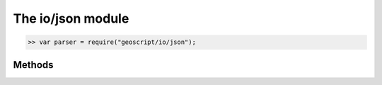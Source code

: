 The io/json module
==================

.. code-block:: javascript

    >> var parser = require("geoscript/io/json");

Methods
-------


.. function:: read

    :arg wkt: ``String`` The GeoJSON representation of a geometry or feature.
    :returns: :class:`Object` The deserialized version of the input string (one 
        of :class:`geom.Geometry`, :class:`geom.GeometryCollection`, 
        :class:`feature.Feature`, or :class:`feature.FeatureCollection`).
    
    Create a geometry, a feature, or a collection of either from a JSON string.

    Example of deserializing a geometry:
    
    .. code-block:: javascript
    
        >> var LineString = require("geoscript/geom").LineString;
        >> var line = parser.read('{"type": "LineString", "coordinates": [[1,2], [3,4]]}');
        >> line instanceof LineString
        true
        >> line
        <LineString [[1, 2], [3, 4]]>

    Example of deserializing a feature:
    
    .. code-block:: javascript

        >> var Feature = require("geoscript/feature").Feature;
        >> var str = '{"type": "Feature", "properties": {"foo": "bar"}, "geometry": {"type": "Point", "coordinates": [1, 2]}}'
        >> var feature = parser.read(str)
        >> feature instanceof Feature
        true
        >> feature
        <Feature foo: "bar", geometry: <Point>>


.. function:: write

    :arg obj: :class:`Object` Input object (one of :class:`geom.Geometry`, 
        :class:`geom.GeometryCollection`, :class:`feature.Feature`, 
        or :class:`feature.FeatureCollection`).
    :returns: ``String`` The GeoJSON representation of the input object.
    
    Generate a GeoJSON string from a geometry, a feature, or a collection of
    either.

    Example of serializing a geometry:
    
    .. code-block:: javascript
    
        >> var Point = require("geoscript/geom").Point;
        >> var str = parser.write(new Point([1, 2]));
        >> str
        {"type":"Point","coordinates":[1,2]}


